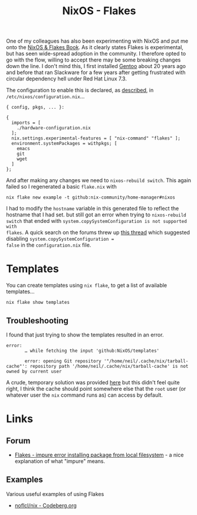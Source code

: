 :PROPERTIES:
:ID:       c9eb0e6d-b152-487c-90d4-3786fcfd0889
:mtime:    20250112203353 20241229162826 20241216062755 20241215075655
:ctime:    20241215075655
:END:
#+TITLE: NixOS - Flakes
#+FILETAGS: :nixos:linux:configuration:

One of my colleagues has also been experimenting with NixOS and put me onto the [[https://nixos-and-flakes.thiscute.world/introduction/][NixOS & Flakes Book]]. As it clearly
states Flakes is experimental, but has seen wide-spread adoption in the community. I therefore opted to go with the
flow, willing to accept there may be some breaking changes down the line. I don't mind this, I first installed [[id:44b32b4e-1bef-49eb-b53c-86d9129cb29a][Gentoo]]
about 20 years ago and before that ran Slackware for a few years after getting frustrated with circular dependency hell
under Red Hat Linux 7.3.

The configuration to enable this is declared, as [[https://nixos-and-flakes.thiscute.world/nixos-with-flakes/nixos-with-flakes-enabled#enable-nix-flakes][described]], in ~/etc/nixos/configuration.nix~...

#+begin_src
{ config, pkgs, ... }:

{
  imports = [
    ./hardware-configuration.nix
  ];
  nix.settings.experimental-features = [ "nix-command" "flakes" ];
  environment.systemPackages = withpkgs; [
    emacs
    git
    wget
  ]
};
#+end_src

And after making any changes we need to ~nixos-rebuild switch~. This again failed so I regenerated a basic ~flake.nix~
with

#+begin_src
nix flake new example -t github:nix-community/home-manager#nixos
#+end_src

I had to modify the ~hostname~ variable in this generated file to reflect the hostname that I had set. but still got an
error when trying to ~nixos-rebuild switch~ that ended with ~system.copySystemConfiguration is not supported with
flakes~. A quick search on the forums threw up [[https://discourse.nixos.org/t/nixos-config-error-while-combining-configuration-nix-and-flakes/23918][this thread]] which suggested disabling ~system.copySystemConfiguration =
false~ in the ~configuration.nix~ file.

* Templates

You can create templates using ~nix flake~, to get a list of available templates...

#+begin_src
nix flake show templates
#+end_src

** Troubleshooting

I found that just trying to show the templates resulted in an error.

#+begin_src
error:
       … while fetching the input 'github:NixOS/templates'

       error: opening Git repository '"/home/neil/.cache/nix/tarball-cache"': repository path '/home/neil/.cache/nix/tarball-cache' is not owned by current user
#+end_src

A crude, temporary solution was provided [[https://discourse.nixos.org/t/home-manager-and-git-repo-ownership/41567/3][here]] but this didn't feel quite right, I think the cache should point somewhere
else that the ~root~ user (or whatever user the ~nix~ command runs as) can access by default.

* Links

** Forum

+ [[https://discourse.nixos.org/t/flakes-impure-error-installing-package-from-local-file-system/22185/2?u=slackline][Flakes - impure error installing package from local filesystem]] - a nice explanation of what "impure" means.

** Examples

Various useful examples of using Flakes

+ [[https://codeberg.org/noflcl/nix][noflcl/nix - Codeberg.org]]
